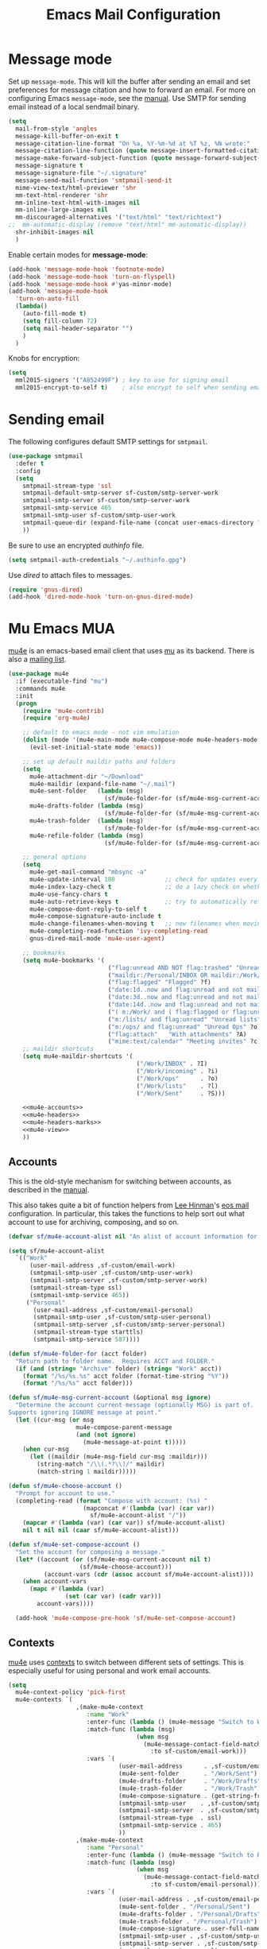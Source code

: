 #+TITLE: Emacs Mail Configuration
#+PROPERTY: header-args :tangle ~/.emacs.d/site-lisp/setup-mail.el

* Message mode

Set up =message-mode=.  This will kill the buffer after sending an email
and set preferences for message citation and how to forward an
email. For more on configuring Emacs =message-mode=, see the [[https://www.gnu.org/software/emacs/manual/html_mono/message.html][manual]].
Use SMTP for sending email instead of a local sendmail binary.

#+BEGIN_SRC emacs-lisp
  (setq
    mail-from-style 'angles
    message-kill-buffer-on-exit t
    message-citation-line-format "On %a, %Y-%m-%d at %T %z, %N wrote:"
    message-citation-line-function (quote message-insert-formatted-citation-line)
    message-make-forward-subject-function (quote message-forward-subject-fwd)
    message-signature t
    message-signature-file "~/.signature"
    message-send-mail-function 'smtpmail-send-it
    mime-view-text/html-previewer 'shr
    mm-text-html-renderer 'shr
    mm-inline-text-html-with-images nil
    mm-inline-large-images nil
    mm-discouraged-alternatives '("text/html" "text/richtext")
  ;;  mm-automatic-display (remove "text/html" mm-automatic-display))
    shr-inhibit-images nil
    )
#+END_SRC

Enable certain modes for *message-mode*:

#+BEGIN_SRC emacs-lisp
  (add-hook 'message-mode-hook 'footnote-mode)
  (add-hook 'message-mode-hook 'turn-on-flyspell)
  (add-hook 'message-mode-hook #'yas-minor-mode)
  (add-hook 'message-mode-hook
    'turn-on-auto-fill
    (lambda()
      (auto-fill-mode t)
      (setq fill-column 72)
      (setq mail-header-separator "")
      )
    )
#+END_SRC

Knobs for encryption:

#+BEGIN_SRC emacs-lisp
  (setq
    mml2015-signers '("A852499F") ; key to use for signing email
    mml2015-encrypt-to-self t)    ; also encrypt to self when sending email
#+END_SRC

* Sending email

The following configures default SMTP settings for =smtpmail=.

#+BEGIN_SRC emacs-lisp
  (use-package smtpmail
    :defer t
    :config
    (setq
      smtpmail-stream-type 'ssl
      smtpmail-default-smtp-server sf-custom/smtp-server-work
      smtpmail-smtp-server sf-custom/smtp-server-work
      smtpmail-smtp-service 465
      smtpmail-smtp-user sf-custom/smtp-user-work
      smtpmail-queue-dir (expand-file-name (concat user-emacs-directory "user/queue"))
      ))
#+END_SRC

Be sure to use an encrypted /authinfo/ file.

#+BEGIN_SRC emacs-lisp
(setq smtpmail-auth-credentials "~/.authinfo.gpg")
#+END_SRC

Use /dired/ to attach files to messages.

#+BEGIN_SRC emacs-lisp
(require 'gnus-dired)
(add-hook 'dired-mode-hook 'turn-on-gnus-dired-mode)
#+END_SRC

* Mu Emacs MUA

[[http://www.djcbsoftware.nl/code/mu/mu4e.html][mu4e]] is an emacs-based email client that uses [[http://www.djcbsoftware.nl/code/mu/][mu]] as its backend.  There
is also a [[https://groups.google.com/forum/#!forum/mu-discuss][mailing list]].

#+BEGIN_SRC emacs-lisp :noweb yes
(use-package mu4e
  :if (executable-find "mu")
  :commands mu4e
  :init
  (progn
    (require 'mu4e-contrib)
    (require 'org-mu4e)

    ;; default to emacs mode - not vim emulation
    (dolist (mode '(mu4e-main-mode mu4e-compose-mode mu4e-headers-mode mu4e-view-mode))
      (evil-set-initial-state mode 'emacs))

    ;; set up default maildir paths and folders
    (setq
      mu4e-attachment-dir "~/Download"
      mu4e-maildir (expand-file-name "~/.mail")
      mu4e-sent-folder   (lambda (msg)
                           (sf/mu4e-folder-for (sf/mu4e-msg-current-account msg) "Sent"))
      mu4e-drafts-folder (lambda (msg)
                           (sf/mu4e-folder-for (sf/mu4e-msg-current-account msg) "Drafts"))
      mu4e-trash-folder  (lambda (msg)
                           (sf/mu4e-folder-for (sf/mu4e-msg-current-account msg) "Trash"))
      mu4e-refile-folder (lambda (msg)
                           (sf/mu4e-folder-for (sf/mu4e-msg-current-account msg) "Archive")))

    ;; general options
    (setq
      mu4e-get-mail-command "mbsync -a"
      mu4e-update-interval 180              ;; check for updates every 3 min
      mu4e-index-lazy-check t               ;; do a lazy check on whether a message should be (re)indexed.
      mu4e-use-fancy-chars t
      mu4e-auto-retrieve-keys t             ;; try to automatically retrieve public keys
      mu4e-compose-dont-reply-to-self t
      mu4e-compose-signature-auto-include t
      mu4e-change-filenames-when-moving t   ;; new filenames when moving; needed for mbsync
      mu4e-completing-read-function 'ivy-completing-read
      gnus-dired-mail-mode 'mu4e-user-agent)

    ;; bookmarks
    (setq mu4e-bookmarks '(
                            ("flag:unread AND NOT flag:trashed" "Unread messages" ?u)
                            ("maildir:/Personal/INBOX OR maildir:/Work/INBOX" "ONE Inbox" ?I)
                            ("flag:flagged" "Flagged" ?f)
                            ("date:1d..now and flag:unread and not maildir:/Work/Trash"  "Today's messages" ?t)
                            ("date:3d..now and flag:unread and not maildir:/Work/Trash"  "Last 3 days" ?3)
                            ("date:14d..now and flag:unread and not maildir:/Work/Trash" "Last 14 days" ?4)
                            ("( m:/Work/ and ( flag:flagged or flag:unread ) ) or m:/Work/INBOX" "Work" ?w)
                            ("m:/lists/ and flag:unread" "Unread lists" ?l)
                            ("m:/ops/ and flag:unread" "Unread Ops" ?o)
                            ("flag:attach"   "With attachments" ?A)
                            ("mime:text/calendar" "Meeting invites" ?c)))
    ;; maildir shortcuts
    (setq mu4e-maildir-shortcuts '(
                                    ("/Work/INBOX" . ?I)
                                    ("/Work/incoming" . ?i)
                                    ("/Work/ops"      . ?o)
                                    ("/Work/lists"    . ?l)
                                    ("/Work/Sent"     . ?S)))

    <<mu4e-accounts>>
    <<mu4e-headers>>
    <<mu4e-headers-marks>>
    <<mu4e-view>>
    ))
#+END_SRC

** Accounts

This is the old-style mechanism for switching between accounts, as described in the [[http://www.djcbsoftware.nl/code/mu/mu4e/Multiple-accounts.html#Multiple-accounts][manual]].

This also takes quite a bit of function helpers from [[https://writequit.org/][Lee Hinman]]'s [[https://writequit.org/eos/eos-mail.html][eos mail]] configuration.  In
particular, this takes the functions to help sort out what account to use for archiving, composing,
and so on.

#+NAME: mu4e-accounts
#+BEGIN_SRC emacs-lisp :tangle no
(defvar sf/mu4e-account-alist nil "An alist of account information for mu4e.")

(setq sf/mu4e-account-alist
  `(("Work"
      (user-mail-address ,sf-custom/email-work)
      (smtpmail-smtp-user ,sf-custom/smtp-user-work)
      (smtpmail-smtp-server ,sf-custom/smtp-server-work)
      (smtpmail-stream-type ssl)
      (smtpmail-smtp-service 465))
     ("Personal"
       (user-mail-address ,sf-custom/email-personal)
       (smtpmail-smtp-user ,sf-custom/smtp-user-personal)
       (smtpmail-smtp-server ,sf-custom/smtp-server-personal)
       (smtpmail-stream-type starttls)
       (smtpmail-smtp-service 587))))

(defun sf/mu4e-folder-for (acct folder)
  "Return path to folder name.  Requires ACCT and FOLDER."
  (if (and (string= "Archive" folder) (string= "Work" acct))
    (format "/%s/%s.%s" acct folder (format-time-string "%Y"))
    (format "/%s/%s" acct folder)))

(defun sf/mu4e-msg-current-account (&optional msg ignore)
  "Determine the account current message (optionally MSG) is part of.
Supports ignoring IGNORE message at point."
  (let ((cur-msg (or msg
                   mu4e-compose-parent-message
                   (and (not ignore)
                     (mu4e-message-at-point t)))))
    (when cur-msg
      (let ((maildir (mu4e-msg-field cur-msg :maildir)))
        (string-match "/\\(.*?\\)/" maildir)
        (match-string 1 maildir)))))

(defun sf/mu4e-choose-account ()
  "Prompt for account to use."
  (completing-read (format "Compose with account: (%s) "
                     (mapconcat #'(lambda (var) (car var))
                       sf/mu4e-account-alist "/"))
    (mapcar #'(lambda (var) (car var)) sf/mu4e-account-alist)
    nil t nil nil (caar sf/mu4e-account-alist)))

(defun sf/mu4e-set-compose-account ()
  "Set the account for composing a message."
  (let* ((account (or (sf/mu4e-msg-current-account nil t)
                    (sf/mu4e-choose-account)))
          (account-vars (cdr (assoc account sf/mu4e-account-alist))))
    (when account-vars
      (mapc #'(lambda (var)
                (set (car var) (cadr var)))
        account-vars))))

  (add-hook 'mu4e-compose-pre-hook 'sf/mu4e-set-compose-account)
#+END_SRC

** Contexts

[[http://www.djcbsoftware.nl/code/mu/mu4e.html][mu4e]] uses [[https://www.djcbsoftware.nl/code/mu/mu4e/Contexts.html][contexts]] to switch between different sets of settings.  This
is especially useful for using personal and work email accounts.

#+NAME: mu4e-contexts
#+BEGIN_SRC emacs-lisp :tangle no
  (setq
    mu4e-context-policy 'pick-first
    mu4e-contexts `(
                     ,(make-mu4e-context
                        :name "Work"
                        :enter-func (lambda () (mu4e-message "Switch to Work context"))
                        :match-func (lambda (msg)
                                      (when msg
                                        (mu4e-message-contact-field-matches msg
                                          :to sf-custom/email-work)))
                        :vars `(
                                 (user-mail-address      . ,sf-custom/email-work)
                                 (mu4e-sent-folder       . "/Work/Sent")
                                 (mu4e-drafts-folder     . "/Work/Drafts")
                                 (mu4e-trash-folder      . "/Work/Trash")
                                 (mu4e-compose-signature . (get-string-from-file (expand-file-name "~/.signature")))
                                 (smtpmail-smtp-user    . ,sf-custom/smtp-user-work)
                                 (smtpmail-smtp-server  . ,sf-custom/smtp-server-work)
                                 (smtpmail-stream-type  . ssl)
                                 (smtpmail-smtp-service . 465)
                                 ))
                     ,(make-mu4e-context
                        :name "Personal"
                        :enter-func (lambda () (mu4e-message "Switch to Personal context"))
                        :match-func (lambda (msg)
                                      (when msg
                                        (mu4e-message-contact-field-matches msg
                                          :to sf-custom/email-personal)))
                        :vars `(
                                 (user-mail-address . ,sf-custom/email-personal)
                                 (mu4e-sent-folder . "/Personal/Sent")
                                 (mu4e-drafts-folder . "/Personal/Drafts")
                                 (mu4e-trash-folder . "/Personal/Trash")
                                 (mu4e-compose-signature . user-full-name)
                                 (smtpmail-smtp-user . ,sf-custom/smtp-user-personal)
                                 (smtpmail-smtp-server . ,sf-custom/smtp-server-personal)
                                 (smtpmail-stream-type . ssl)
                                 (smtpmail-smtp-service . 465)
                                 ))
                     ))
#+END_SRC

** mu4e Headers configuration

The following is to change the behavior of [[http://www.djcbsoftware.nl/code/mu/mu4e.html][mu4e]] so that when email is
"trashed", it is just moved to the trash folder.  I don't want it to
also add the /trash/ maildir flag.

/mu4e-marks/ is defined in [[https://github.com/djcb/mu/blob/master/mu4e/mu4e-mark.el][mu4e-mark.el]].

#+NAME: mu4e-headers-marks
#+BEGIN_SRC emacs-lisp :tangle no
  (setq mu4e-marks (assq-delete-all 'trash mu4e-marks))
  (push '(trash
           :char ("d" . "▼")
           :prompt "dtrash"
           :dyn-target (lambda
                         (target msg)
                         (mu4e-get-trash-folder msg))
           :action (lambda
                     (docid msg target)
                     (mu4e~proc-move docid
                       (mu4e~mark-check-target target) "+S-u-N"))) mu4e-marks)
#+END_SRC

Configuration when listing messages.

#+NAME: mu4e-headers
#+BEGIN_SRC emacs-lisp :tangle no
(setq
  mu4e-headers-from-or-to-prefix '("" . "➜ ")
  mu4e-headers-results-limit 750
  mu4e-headers-include-related nil
  mu4e-headers-fields '(
                         (:human-date . 12)
                         (:flags . 6)
                         (:mailing-list . 10)
                         (:from-or-to . 22)
                         (:thread-subject)))

(add-to-list 'mu4e-headers-actions
  '("capture message" . mu4e-action-capture-message) t)
(add-to-list 'mu4e-headers-actions
  '("show thread" . mu4e-action-show-thread) t)
(add-to-list 'mu4e-headers-actions
  '("tag message" . mu4e-action-retag-message) t)

(define-key mu4e-headers-mode-map (kbd "f") 'sf/mu4e-forward-as-attachment)
(define-key mu4e-headers-mode-map (kbd "y") 'mu4e-headers-mark-for-refile)
(define-key mu4e-headers-mode-map (kbd "B") 'sf/mu4e-bounce-message)
(define-key mu4e-headers-mode-map (kbd "J") 'sf/mu4e-trash-add-sender-bulkdb)
#+END_SRC

** mu4e View Configuration

Configuration when viewing messages.

#+NAME: mu4e-view
#+BEGIN_SRC emacs-lisp :tangle no
(setq
  mu4e-view-scroll-to-next nil          ;; do not advance to next message when scolling
  mu4e-view-show-images t               ;; show images inline
  mu4e-view-show-addresses t            ;; always show full email address
  mu4e-view-prefer-html t
  mu4e-html2text-command 'mu4e-shr2text)

(add-to-list 'mu4e-view-actions '("capture message" . mu4e-action-capture-message) t)
(add-to-list 'mu4e-view-actions '("browse email" . mu4e-action-view-in-browser) t)
(add-to-list 'mu4e-view-actions '("view as pdf" . mu4e-action-view-as-pdf) t)
(add-to-list 'mu4e-view-actions '("tag message" . mu4e-action-retag-message) t)
(add-to-list 'mu4e-view-actions '("show thread" . mu4e-action-show-thread) t)

(add-to-list 'mu4e-view-attachment-actions '("gcal-import" . sf/mu4e-view-gcal-attachment) t)

(define-key mu4e-view-mode-map (kbd "f") 'sf/mu4e-forward-as-attachment)
(define-key mu4e-view-mode-map (kbd "y") 'mu4e-view-mark-for-refile)
(define-key mu4e-view-mode-map (kbd "J") 'sf/mu4e-trash-add-sender-bulkdb)

;; use imagemagick if possible to help with display of images
(when (fboundp 'imagemagick-register-types)
  (imagemagick-register-types))
#+END_SRC

** mu4e Forward Emails

I prefer to forward emails as attachments instead of inline; mu4e
defaults to inline.  To forward as an attachment, mu4e provides a
mechanism where you capture the message with =mu4e-capture-message=,
start a new message, and then use =mu4e-compose-attach-captured-message=.

In lieu of that, this will get the message at point and then attach
the maildir message as message/rfc822.  This adds the /References/
header, which appears to set the /Passed/ flag.

For issues with /invalid RFC822/ characters, see:

- https://github.com/djcb/mu/issues/1019
- https://groups.google.com/forum/#!topic/mu-discuss/FJo0GmRl4Uo

#+BEGIN_SRC emacs-lisp
  (defun sf/mu4e-forward-as-attachment ()
    "Forward message as an attachment"
    (interactive)
    (let ((msgid (mu4e-message-field (mu4e-message-at-point t) :message-id))
           (path (mu4e-message-field (mu4e-message-at-point t) :path))
           forward-subject)
      (mu4e-compose 'new)
      (let ((temp-buffer (get-buffer-create (concat "*sf-fwd-mail-" msgid "*"))))
        ;; this comes from notmuch-mua.el
        ;; insert the mail file into a temporary buffer
        ;; then call message-forward-make-body on that temp buffer.
        (with-current-buffer temp-buffer
          (erase-buffer)
          (let ((coding-system-for-read 'no-conversion))
            (insert-file-contents path))
          (setq forward-subject (message-make-forward-subject)))
        (goto-char (point-max))
        (message-forward-make-body temp-buffer)
        (kill-buffer temp-buffer)
        ;; Update the Subject header and add a References header.
        (save-restriction
          (message-narrow-to-headers)
          (message-remove-header "Subject")
          (message-add-header (concat "Subject: " forward-subject))
          (message-add-header (concat "References: <" msgid ">")))
        (message-goto-to)
        )))
#+END_SRC

Forward an abuse complaint.

#+BEGIN_SRC emacs-lisp
  (defun sf/mail-forward-abuse-complaint ()
    "Forward an abuse complaint to responsible party"
    (interactive)
    (sf/mu4e-forward-as-attachment)
    (message-goto-body)
    (yas-expand-snippet (yas-lookup-snippet "abuse-template"))
    (message-add-header (concat "Cc: " sf-custom/abuse-mail-cc))
    (message-goto-to))
#+END_SRC

Forward an infringement complaint.

#+BEGIN_SRC emacs-lisp
  (defun sf/mail-forward-infringement-complaint ()
    "Forward a infringement complaint to responsible party"
    (interactive)
    (sf/mu4e-forward-as-attachment)
    (message-goto-body)
    (yas-expand-snippet (yas-lookup-snippet "infringement-template"))
    (message-add-header (concat "Cc: " sf-custom/abuse-mail-cc))
    (message-goto-to))
#+END_SRC

Forward a spam complaint.

#+BEGIN_SRC emacs-lisp
  (defun sf/mail-forward-spam-complaint ()
    "Forward a spam complaint to responsible party"
    (interactive)
    (sf/mu4e-forward-as-attachment)
    (message-goto-body)
    (yas-expand-snippet (yas-lookup-snippet "spam-template"))
    (message-add-header (concat "Cc: " sf-custom/abuse-mail-cc))
    (message-goto-to))
#+END_SRC

This bounces a message - ie. add a Resend-To header.

#+BEGIN_SRC emacs-lisp
  (defun sf/mu4e-bounce-message (address)
    "Bounce message at point to a recipient. See https://github.com/djcb/mu/pull/449/files"
    (interactive "sBounce to: ")
    (let ((path (plist-get (mu4e-message-at-point t) :path)))
      (unless (and path (file-readable-p path))
        (mu4e-error "Not a readable file: %S" path))
      (find-file path)
      (mu4e-compose-mode)
      (make-local-variable 'mu4e-sent-messages-behavior)
      (setq mu4e-sent-messages-behavior 'sent)
      (message-resend address)
      (kill-buffer)
      )
    )
#+END_SRC

Put together a hydra to make it easy to access the functionality.

#+BEGIN_SRC emacs-lisp
  (defhydra sf/hydra-email (:color blue)
      "
    _f_ Forward email         _N_ Toggle compose New frame
    _A_ Forward Abuse report  _S_ Forward Spam report
    _I_ Forward Infringement  _e_ Extract all attachments
    "
      ("f" sf/mu4e-forward-as-attachment)
      ("A" sf/mail-forward-abuse-complaint)
      ("I" sf/mail-forward-infringement-complaint)
      ("S" sf/mail-forward-spam-complaint)
      ("N" sf/mail-toggle-compose-new-frame)
      ("e" sf/mu4e-save-all-attachments))

  (global-set-key (kbd "C-c m") 'sf/hydra-email/body)
#+END_SRC

** mu4e Helper Functions

The following are miscellaneous helper functions.

The first function =sf/mu4e-refile-folder= is based on the example from
the [[http://www.djcbsoftware.nl/code/mu/mu4e/index.html][mu4e manual]] [[http://www.djcbsoftware.nl/code/mu/mu4e/Tips-and-Tricks.html][Tips and Tricks]] section on [[http://www.djcbsoftware.nl/code/mu/mu4e/Refiling-messages.html][refiling messages]].

#+BEGIN_SRC emacs-lisp
  (defun sf/mu4e-refile-folder (msg)
    "Set the refile folder for MSG.  Looks at several alists to evaluate how best to refile."
    (cond
      ((string-match "Work" (mu4e-message-field msg :maildir))
        (cond
          ((catch 'found
             (dolist (subject sf/mu4e-refile-work-by-subject)
               (if (string-match (car subject) (mu4e-message-field msg :subject))
                 (throw 'found (cdr subject))))))
          ((catch 'found
             (dolist (contact sf/mu4e-refile-work-by-contact)
               (if (mu4e-message-contact-field-matches msg '(:to :from :cc :bcc) (car contact))
                 (throw 'found (cdr contact))))))
          (t (concat "/Work/Archive." (format-time-string "%Y")))))
      ((string-match "Personal" (mu4e-message-field msg :maildir))
        (cond
          ((catch 'found
             (dolist (contact sf/mu4e-refile-personal-by-contact)
               (if (mu4e-message-contact-field-matches msg '(:to :from :cc :bcc) (car contact))
                 (throw 'found (cdr contact))))))
          (t "/Personal/Archive")))
      ))
#+END_SRC

This is to get automatic tagging.  The idea is that the two variables are populated with an alist
that describes tags for subjects or contacts.  The total list is then used to retag the message.
This method is then added to the =mu4e-mark-execute-pre-hook=.  The goal is to facilitate searching
for mail when it is in the archive.

#+BEGIN_SRC emacs-lisp
(defvar sf/mu4e-retag-work-by-subject '() "List of subjects to retag work email.")

(defvar sf/mu4e-retag-work-by-contact '() "List of contacts to retag work email.")

(defun sf/mu4e-retag-msg (mark msg)
  "Takes MARK and MSG as arguments.
This function will tag the message according to a set of rules.
This is intended to be added to the `mu4e-mark-execute-pre-hook'
hook so that messages are automatically tagged."
  (let ((tags '()))
    (cond
      ((string-match "Work" (mu4e-message-field msg :maildir))
        (dolist (subject sf/mu4e-retag-work-by-subject)
          (if (string-match (car subject) (mu4e-message-field msg :subject))
            (setq tags (cons (cdr subject) tags))))
        (dolist (contact sf/mu4e-retag-work-by-contact)
          (if (mu4e-message-contact-field-matches msg '(:to :from :cc :bcc) (car contact))
            (setq tags (cons (cdr contact) tags))))))
    ;; take the tags list, join with commas, and provide as argument
    ;; to mu4e-action-retag-message.
    (mu4e-action-retag-message msg (mapconcat 'identity tags ","))))

(add-hook 'mu4e-mark-execute-pre-hook #'sf/mu4e-retag-msg)
#+END_SRC

Extract a header from an email message.

#+BEGIN_SRC emacs-lisp
(defun sf/mu4e-get-message-header (msg header)
  "Extract header from message"
     (replace-regexp-in-string "\n$" ""
         (shell-command-to-string
           (concat "mail-get-header.py -H " header " -p " (shell-quote-argument (mu4e-message-field msg :path))))))
#+END_SRC

Toggle whether to compose in a new frame.

#+BEGIN_SRC emacs-lisp
(defun sf/mail-toggle-compose-new-frame ()
  "Toggle whether to compose email in new frame."
  (interactive)
  (if (boundp 'notmuch-mua-compose-in)
    (if (eq notmuch-mua-compose-in 'current-window)
      (setq notmuch-mua-compose-in 'new-frame)
      (setq notmuch-mua-compose-in 'current-window))
    (if mu4e-compose-in-new-frame
      (setq mu4e-compose-in-new-frame nil)
      (setq mu4e-compose-in-new-frame t))))
#+END_SRC

This feeds a /text/calendar/ attachment into [[https://github.com/insanum/gcalcli][gcalcli]].

#+BEGIN_SRC emacs-lisp
  (defun sf/mu4e-view-gcal-attachment (msg attachnum)
    "Feed MSG's attachment ATTACHNUM through gcal-import"
    (let* ((att (mu4e~view-get-attach msg attachnum))
            (pipecmd "gcal-import")
            (index (plist-get att :index)))
      (mu4e~view-temp-action
        (mu4e-message-field msg :docid) index "pipe" pipecmd)))

#+END_SRC

A helper for extracting all attachments in a message.

#+BEGIN_SRC emacs-lisp
  (defun sf/mu4e-save-all-attachments (&optional msg)
    "Save all attachments in `msg' to a sub-directory
  in `mu4e-attachment-dir' location.  The sub-directory is
  derived from the subject of the email message."
    (interactive)
    (let* ((msg (or msg (mu4e-message-at-point)))
            (subject (message-wash-subject (mu4e-message-field msg :subject)))
            (attachdir (concat mu4e-attachment-dir "/" subject))
            (count (hash-table-count mu4e~view-attach-map)))
      (if (> count 0)
        (progn
          (mkdir attachdir t)
          (dolist (num (number-sequence 1 count))
            (let* ((att (mu4e~view-get-attach msg num))
                    (fname (plist-get att :name))
                    (index (plist-get att :index))
                    fpath)
              (setq fpath (expand-file-name (concat attachdir "/" fname)))
              (mu4e~proc-extract
                'save (mu4e-message-field msg :docid)
                index mu4e-decryption-policy fpath))))
        (message "Nothing to extract"))))
#+END_SRC

#+BEGIN_SRC emacs-lisp
(defun sf/mu4e-trash-add-sender-bulkdb (&optional msg)
  "Append sender to bulkdb file."
  (interactive)
  (let* ((msg (or msg (mu4e-message-at-point t)))
          (sender (mu4e-message-field msg :from))
          (buffer (buffer-local-value 'major-mode (current-buffer))))
    (write-region (concat (cdr (car sender)) "\n") nil (concat mu4e-maildir "/" ".bulk.db") 'append)
    (if (string-equal buffer "mu4e-view-mode") (mu4e-view-mark-for-trash) (mu4e-headers-mark-for-trash))))
#+END_SRC

** mu4e Maildirs Extension

[[https://github.com/agpchil/mu4e-maildirs-extension][mu4e-maildirs-extension]] is an extension that adds a maildir summary in
the =mu4e-main-view=.  While I don't presently use this, I've left this
for reference.

#+BEGIN_SRC emacs-lisp :tangle no
  (use-package mu4e-maildirs-extension
    :ensure t
    :defer 1
    :config
    (progn
      (mu4e-maildirs-extension)
      (setq
        mu4e-maildirs-extension-maildir-separator    "*"
        mu4e-maildirs-extension-submaildir-separator "✉"
        mu4e-maildirs-extension-action-text          nil)))
#+END_SRC

* Notmuch MUA

[[http://notmuchmail.org/][notmuch]] is basically a mail indexer.  It helps you to better tame your
inbox with search, tagging, and other functions.  There is a CLI
interface to interact with your email in Maildir format.  Or, you can
use the Emacs notmuch client front-end. 

While I am presently using /mu4e/, I have left the configuration here for reference.

Installation is basically:

#+BEGIN_EXAMPLE
$ brew install notmuch
#+END_EXAMPLE

Define various keybindings.

- https://github.com/Schnouki/dotfiles/blob/master/emacs/init-50-mail.el
- https://github.com/DamienCassou/emacs.d/blob/master/init.el

#+BEGIN_SRC emacs-lisp :tangle no
  (use-package notmuch 
    :ensure notmuch
    :bind (:map notmuch-search-mode-map
            ("y" . notmuch-search-archive-thread)
            :map notmuch-show-mode-map
            ("y" . notmuch-show-archive-message-then-next-or-next-thread))
    :init
    (progn
      (setq
        notmuch-archive-tags '("-unread" "-trash" "+archive")
        notmuch-crypto-process-mime t
        notmuch-fcc-dirs sf-custom/fcc-dirs
        notmuch-hello-thousands-separator ","
        notmuch-search-oldest-first nil
        notmuch-show-part-button-default-action 'notmuch-show-view-part
        notmuch-saved-searches 
        '(
           (:name "Inbox"           :key "i" :query "tag:inbox and not tag:archive")
           (:name "Flagged"         :key "f" :query "tag:flagged")
           (:name "Today"           :key "t" :query "date:24h.. and not ( tag:archive or tag:sent )")
           (:name "3 days"          :key "3" :query "date:3d..  and not ( tag:archive or tag:sent )")
           (:name "14 days"         :key "4" :query "date:14d.. and not ( tag:archive or tag:sent ) ")
           (:name "Old messages"    :key "o" :query "date:..14d and not ( tag:archive or tag:sent ) and ( folder:Work/INBOX or folder:Work/incoming ) ")
           (:name "Needs attention" :key "!" :query "folder:Work/INBOX and ( tag:copyright or tag:flagged )")
           (:name "Sent"            :key "s" :query "folder:Work/Sent or tag:sent")
           (:name "Attachments"     :key "A" :query "tag:attachment")
           (:name "Meeting Invites" :key "c" :query "mimetype:text/calendar and not tag:archive")
           )
        )
      (add-to-list 'auto-mode-alist '("notmuch-raw-id" . markdown-mode))
      (add-hook 'notmuch-hello-mode-hook 'sf/nolinum)
      (add-hook 'notmuch-show-hook '(lambda () (setq show-trailing-whitespace nil)))
      (dolist (mode '(notmuch-search notmuch-show notmuch-tree-mode notmuch-help notmuch-message-mode))
        (evil-set-initial-state mode 'emacs))
      )
    :config
    (progn
      (define-key notmuch-show-mode-map (kbd "D")
        (lambda ()
          "mark message for trash"
          (interactive)
          (notmuch-show-add-tag '("+trash" "-inbox" "-unread" "-archive"))
          (unless (notmuch-show-next-open-message)
            (notmuch-show-next-thread t))))
      (define-key notmuch-search-mode-map (kbd "D")
        (lambda ()
          "mark thread for trash"
          (interactive)
          (notmuch-search-tag (list "+trash" "-inbox" "-unread" "-archive"))
          (notmuch-search-next-thread )))
      (define-key notmuch-show-mode-map (kbd "J")
        (lambda ()
          "mark message as junk"
          (interactive)
          (notmuch-show-add-tag (list "+bulk" "+trash" "-inbox" "-unread" "-archive"))
          (unless (notmuch-show-next-open-message)
            (notmuch-show-next-thread t))))
      (define-key notmuch-search-mode-map (kbd "J")
        (lambda ()
          "mark thread as junk"
          (interactive)
          (notmuch-search-tag (list "+bulk" "+trash" "-inbox" "-unread" "-archive"))
          (notmuch-search-next-thread )))
      (define-key notmuch-show-mode-map (kbd "F")
        (lambda ()
          "toggle message as flagged"
          (interactive)
          (if (member "flagged" (notmuch-show-get-tags))
            (notmuch-show-remove-tag (list "-flagged"))
            (notmuch-show-add-tag (list "+flagged")))))
      (define-key notmuch-search-mode-map (kbd "F")
        (lambda ()
          "toggle thread as flagged"
          (interactive)
          (if (member "flagged" (notmuch-search-get-tags))
            (notmuch-search-tag (list "-flagged"))
            (notmuch-search-tag (list "+flagged")))))
      (define-key notmuch-show-mode-map (kbd "M")
        (lambda ()
          "toggle message as muted"
          (interactive)
          (if (member "mute" (notmuch-show-get-tags))
            (notmuch-show-remove-tag (list "-mute"))
            (notmuch-show-add-tag (list "+mute")))))
      (define-key notmuch-search-mode-map (kbd "M")
        (lambda ()
          "toggle thread as muted"
          (interactive)
          (if (member "mute" (notmuch-search-get-tags))
            (notmuch-search-tag (list "-mute"))
            (notmuch-search-tag (list "+mute")))))        
      (define-key notmuch-show-mode-map (kbd "b")
        (lambda (&optional address)
          "Bounce the current message"
          (interactive "sBounce to: ")
          (notmuch-show-view-raw-message)
          (message-resend address)))
      (define-key notmuch-show-mode-map   (kbd "TAB") 'notmuch-show-toggle-message)
      (define-key notmuch-search-mode-map (kbd "g") 'notmuch-refresh-this-buffer)
      (define-key notmuch-hello-mode-map  (kbd "g") 'notmuch-refresh-this-buffer)
      (defun sf/notmuch-toggle-remote ()
        "Toggle whether to use notmuch remotely"
        (interactive)
        (if (string= notmuch-command "notmuch")
          (progn
            (setq notmuch-command "notmuch-remote.sh")
            (message "switching to remote notmuch"))
          (progn
            (setq notmuch-command "notmuch")
            (message "switching to local notmuch"))))
      ))
#+END_SRC

A series of helpers for forwarding emails.

#+BEGIN_SRC emacs-lisp :tangle no
  (defun sf/notmuch-attach-email (&optional path)
    "Attach a RFC822 email and give it a sensible file name"
    (interactive "sMessage path: ")
    (let ((newpath (expand-file-name (concat "~/tmp/" (number-to-string (truncate (float-time))) ".eml"))))
      (copy-file path newpath)
      (mml-attach-file newpath "message/rfc822" "" "attachment")))

  (defun sf/mail-forward-abuse-complaint ()
    "Forward an abuse complaint to responsible party"
    (interactive)
    (notmuch-show-forward-message)
    (message-goto-body)
    (yas-expand-snippet (yas-lookup-snippet "abuse-template"))
    (message-add-header (concat "Cc: " sf-custom/abuse-mail-cc))
    (message-goto-to))

  (defun sf/mail-forward-infringement-complaint ()
    "Forward a infringement complaint to responsible party"
    (interactive)
    (notmuch-show-forward-message)
    (message-goto-body)
    (yas-expand-snippet (yas-lookup-snippet "infringement-template"))
    (message-add-header (concat "Cc: " sf-custom/abuse-mail-cc))
    (message-goto-to))

  (defun sf/mail-forward-spam-complaint ()
    "Forward a spam complaint to responsible party"
    (interactive)
    (notmuch-show-forward-message)
    (message-goto-body)
    (yas-expand-snippet (yas-lookup-snippet "spam-template"))
    (message-add-header (concat "Cc: " sf-custom/abuse-mail-cc))
    (message-goto-to))

#+END_SRC

Other email helpers.

#+BEGIN_SRC emacs-lisp :tangle no
  (defun sf/mail-toggle-compose-new-frame ()
    "Toggle whether to compose email in new frame"
    (interactive)
    (cond ((eq notmuch-mua-compose-in 'current-window)
            (setq notmuch-mua-compose-in 'new-frame))
          ((eq notmuch-mua-compose-in 'new-frame)
            (setq notmuch-mua-compose-in 'current-window))))

  (defun sf/mail-save-all-attachments (&optional msg)
    "Save all attachments in `msg' to a sub-directory
    in `mu4e-attachment-dir' location.  The sub-directory is
    derived from the subject of the email message."
    (interactive)
    (let* ((msg (or msg (mu4e-message-at-point)))
            (subject (message-wash-subject (notmuch-show-get-subject)))
            (attachdir (concat mu4e-attachment-dir "/" subject))
            (count (hash-table-count mu4e~view-attach-map)))
      (if (> count 0)
        (progn
          (mkdir attachdir t)
            (dolist (num (number-sequence 1 count))
              (let* ((att (mu4e~view-get-attach msg num))
                      (fname (plist-get att :name))
                      (index (plist-get att :index))
                      fpath)
                (setq fpath (expand-file-name (concat attachdir "/" fname)))
                (mu4e~proc-extract
                  'save (mu4e-message-field msg :docid)
                  index mu4e-decryption-policy fpath))))
          (message "Nothing to extract"))))
#+END_SRC

Put together a hydra to make it easy to access the functionality.

#+BEGIN_SRC emacs-lisp :tangle no
  (defhydra sf/hydra-email (:color blue)
      "
    _f_ Forward email         _N_ Toggle compose New frame
    _A_ Forward Abuse report  _S_ Forward Spam report
    _I_ Forward Infringement  _e_ Extract all attachments
    "
      ("f" notmuch-show-forward-message)
      ("A" sf/mail-forward-abuse-complaint)
      ("I" sf/mail-forward-infringement-complaint)
      ("S" sf/mail-forward-spam-complaint)
      ("N" sf/mail-toggle-compose-new-frame)
      ("e" sf/mu4e-save-all-attachments))

  (global-set-key (kbd "C-c m") 'sf/hydra-email/body)
#+END_SRC

Last, but not least, enable linking to messages from org-mode.

#+BEGIN_SRC emacs-lisp :tangle no
  (use-package org-notmuch)
#+END_SRC

* Potpourri

** Multiple identities

For some emacs mail environments, you use =gnus-alias.el= to manage
multiple accounts (aka identities) for sending email via Emacs.  A good
portion of this is based on [[http://notmuchmail.org/emacstips/#index17h2][notmuch emacstips]].  You can find
=gnus-alias.el= on [[http://www.emacswiki.org/emacs/gnus-alias.el][emacswiki]] (source) and ([[https://www.emacswiki.org/emacs/GnusAlias][documentation]]).  This is
particularly helpful when you need to set =X-Message-SMTP-Method= for
per account SMTP servers (see [[https://gnu.org/software/emacs/manual/html_node/message/Mail-Variables.html#Mail-Variables][documentation]]).

=gnus-alias-identity= takes a lot of arguments.  They are briefly
described below.

1. Account nickname
2. Other identity it may refer to
3. Sender address
4. Organization header
5. Extra headers
6. Extra body text
7. Signature file

#+BEGIN_EXAMPLE
(setq gnus-alias-identity alist
  '(("gmail" nil "Joe Smith <jsmith@example.net>" nil nil nil nil))
  )
#+END_EXAMPLE

#+BEGIN_SRC emacs-lisp
  (use-package gnus-alias
    :ensure t
    :init
    (progn
      (setq
        gnus-alias-default-identity "work"
        gnus-alias-identity-alist sf-custom/gnus-alias-alist
        gnus-alias-identity-rules sf-custom/gnus-alias-identity-rules
        )
      (add-hook 'message-setup-hook 'gnus-alias-determine-identity)
      )
    )
#+END_SRC

Finally, offer module for use.

#+BEGIN_SRC emacs-lisp
(provide 'setup-mail)
#+END_SRC
* License

This document is licensed under the GNU Free Documentation License
version 1.3 or later (http://www.gnu.org/copyleft/fdl.html).

#+BEGIN_SRC 
Copyright (C) 2017 Stephen Fromm

Permission is granted to copy, distribute and/or modify this document
under the terms of the GNU Free Documentation License, Version 1.3
or any later version published by the Free Software Foundation;
with no Invariant Sections, no Front-Cover Texts, and no Back-Cover Texts.

Code in this document is free software: you can redistribute it
and/or modify it under the terms of the GNU General Public
License as published by the Free Software Foundation, either
version 3 of the License, or (at your option) any later version.

This code is distributed in the hope that it will be useful,
but WITHOUT ANY WARRANTY; without even the implied warranty of
MERCHANTABILITY or FITNESS FOR A PARTICULAR PURPOSE.  See the
GNU General Public License for more details.
#+END_SRC

